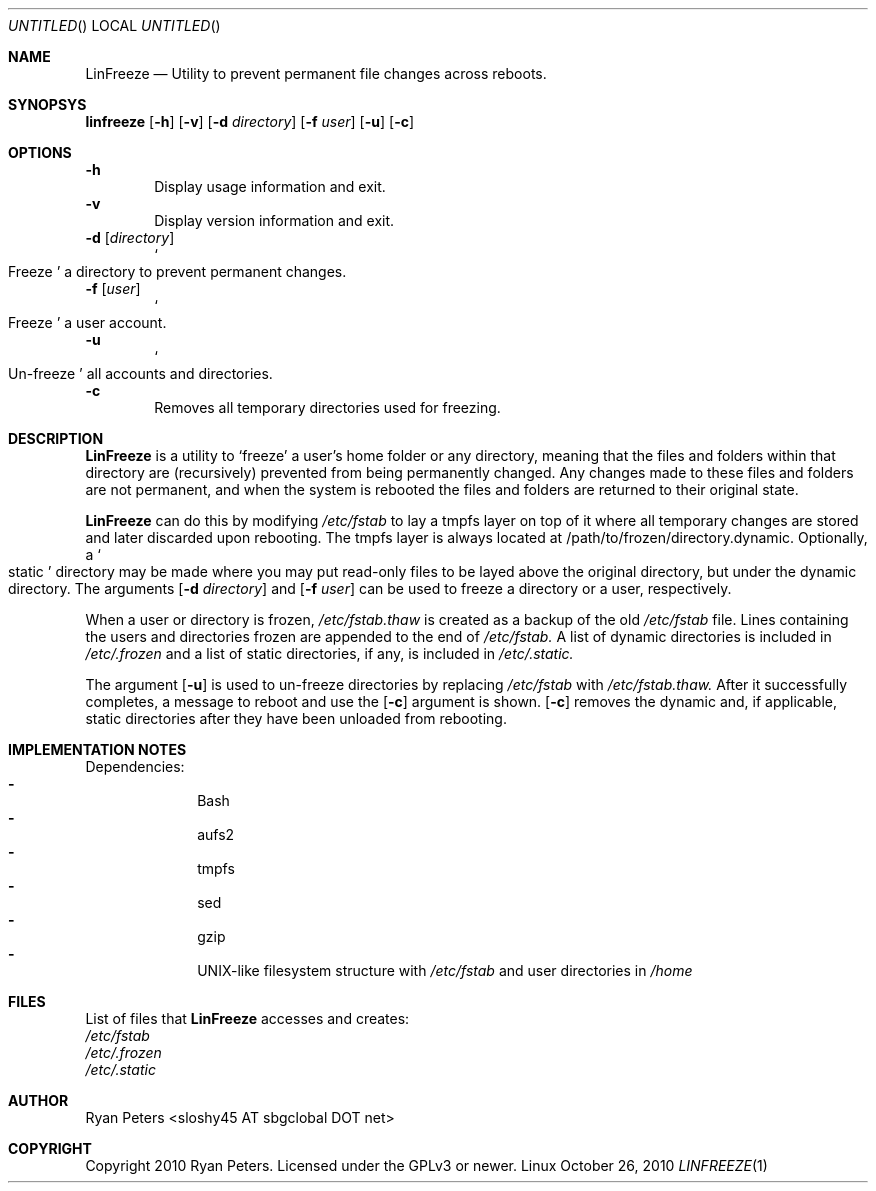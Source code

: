 .Dd October 26, 2010
.Os Linux
.Dt LINFREEZE 1
.
.
.Sh NAME
.Nm LinFreeze
.Nd Utility to prevent permanent file changes across reboots.
.
.Sh SYNOPSYS
.Nm linfreeze
.Op Fl h
.Op Fl v
.Op Fl d Ar directory
.Op Fl f Ar user
.Op Fl u
.Op Fl c
.
.Sh OPTIONS
.Fl h
.D1 Display usage information and exit.
.Fl v
.D1 Display version information and exit.
.Fl d Op Ar directory
.D1 So Freeze Sc a directory to prevent permanent changes.
.Fl f Op Ar user
.D1 So Freeze Sc a user account.
.Fl u
.D1 So Un-freeze Sc all accounts and directories.
.Fl c
.D1 Removes all temporary directories used for freezing.
.
.Sh DESCRIPTION
.Nm LinFreeze
is a utility to
.Sq freeze
a user's home folder or any directory, meaning that the files and folders within that directory are 
.Pq recursively
prevented from being permanently changed. Any changes made to these files and folders are not permanent, and when the system is rebooted the files and folders are returned to their original state.
.Pp
.Nm LinFreeze
can do this by modifying
.Pa /etc/fstab
to lay a tmpfs layer on top of it where all temporary changes are stored and later discarded upon rebooting. The tmpfs layer is always located at /path/to/frozen/directory.dynamic. Optionally, a
.So static Sc
directory may be made where you may put read-only files to be layed above the original directory, but under the dynamic directory. The arguments 
.Op Fl d Ar directory
and
.Op Fl f Ar user
can be used to freeze a directory or a user, respectively.
.Pp
When a user or directory is frozen,
.Pa /etc/fstab.thaw
is created as a backup of the old
.Pa /etc/fstab
file. Lines containing the users and directories frozen are appended to the end of
.Pa /etc/fstab.
A list of dynamic directories is included in
.Pa /etc/.frozen
and a list of static directories, if any, is included in
.Pa /etc/.static.
.Pp
The argument
.Op Fl u
is used to un-freeze directories by replacing
.Pa /etc/fstab
with
.Pa /etc/fstab.thaw.
After it successfully completes, a message to reboot and use the
.Op Fl c
argument is shown.
.Op Fl c
removes the dynamic and, if applicable, static directories after they have been unloaded from rebooting.
.
.Sh IMPLEMENTATION NOTES
Dependencies:
.Bl -dash -offset indent -compact
.It
Bash
.It
aufs2
.It
tmpfs
.It
sed
.It
gzip
.It
UNIX-like filesystem structure with
.Pa /etc/fstab
and user directories in
.Pa /home
.
.Sh FILES
List of files that
.Nm LinFreeze
accesses and creates:
.Bl -item
.It
.Pa /etc/fstab
.It
.Pa /etc/.frozen
.It
.Pa /etc/.static
.
.Sh AUTHOR
.An Ryan Peters Aq sloshy45 AT sbgclobal DOT net
.
.Sh COPYRIGHT
Copyright 2010 Ryan Peters. Licensed under the GPLv3 or newer.
